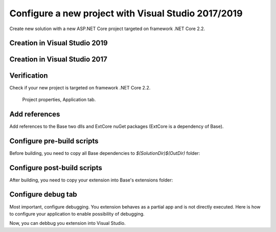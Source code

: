 Configure a new project with Visual Studio 2017/2019
****************************************************

Create new solution with a new ASP.NET Core project targeted on framework .NET Core 2.2.

Creation in Visual Studio 2019
-------------------------------
.. figure:: ../../_static/images/vs2019_add_new_project.png
   :alt: visual studio 2019 add new project

.. figure:: ../../_static/images/vs2019_add_new_project2.png
   :alt: visual studio 2019 add new project

Creation in Visual Studio 2017
-------------------------------
.. figure:: ../../_static/images/vs2017_add_new_project.png
   :alt: visual studio 2019 add new project

.. figure:: ../../_static/images/vs2017_add_new_project2.png
   :alt: visual studio 2019 add new project

Verification
------------
Check if your new project is targeted on framework .NET Core 2.2.

.. figure:: ../../_static/images/SampleExtensionConfig1.png
   :alt: sample extension configuration application tab

   Project properties, Application tab.

Add references
--------------

Add references to the Base two dlls and ExtCore nuGet packages (ExtCore is a dependency of Base).

.. figure:: ../../_static/images/SampleExtensionDeps1.png
   :alt: dependencies of sample application

Configure pre-build scripts
---------------------------
Before building, you need to copy all Base dependencies to `$(SolutionDir)$(OutDir)` folder:

.. image:: ../../_static/images/SampleExtensionPreBuild.png
   :alt: pre build tab configuration

Configure post-build scripts
----------------------------
After building, you need to copy your extension into Base's extensions folder:

.. image:: ../../_static/images/SampleExtensionPostBuild.png
   :alt: post build tab configuration

Configure debug tab
-------------------
Most important, configure debugging.
You extension behaves as a partial app and is not directly executed. Here is how to configure your application to enable possibility of debugging.

.. image:: ../../_static/images/SampleExtensionDebugTabApp.png
   :alt: debug tab configuration

Now, you can debbug you extension into Visual Studio.


